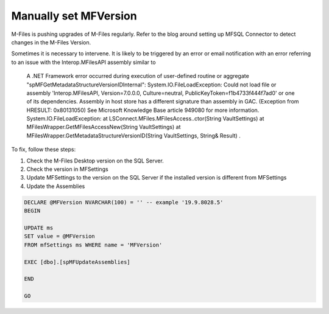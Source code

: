 Manually set MFVersion
======================

M-Files is pushing upgrades of M-Files regularly. Refer to the blog
around setting up MFSQL Connector to detect changes in the M-Files
Version.

Sometimes it is necessary to intervene. It is likely to be triggered by
an error or email notification with an error referring to an issue with
the Interop.MFilesAPI assembly similar to

    A .NET Framework error occurred during execution of user-defined
    routine or aggregate "spMFGetMetadataStructureVersionIDInternal":
    System.IO.FileLoadException: Could not load file or assembly
    'Interop.MFilesAPI, Version=7.0.0.0, Culture=neutral,
    PublicKeyToken=f1b4733f444f7ad0' or one of its dependencies.
    Assembly in host store has a different signature than assembly in
    GAC. (Exception from HRESULT: 0x80131050) See Microsoft Knowledge
    Base article 949080 for more information.
    System.IO.FileLoadException: at
    LSConnect.MFiles.MFilesAccess..ctor(String VaultSettings) at
    MFilesWrapper.GetMFilesAccessNew(String VaultSettings) at
    MFilesWrapper.GetMetadataStructureVersionID(String VaultSettings,
    String& Result) .

To fix, follow these steps:

#. Check the M-Files Desktop version on the SQL Server.

#. Check the version in MFSettings

#. Update MFSettings to the version on the SQL Server if the installed
   version is different from MFSettings

#. Update the Assemblies

.. code:: sql


    DECLARE @MFVersion NVARCHAR(100) = '' -- example '19.9.8028.5'
    BEGIN

    UPDATE ms
    SET value = @MFVersion
    FROM mfSettings ms WHERE name = 'MFVersion'

    EXEC [dbo].[spMFUpdateAssemblies]

    END

    GO

